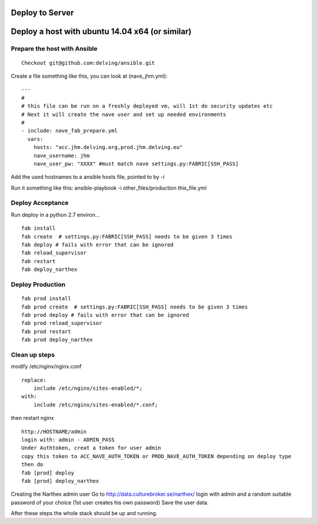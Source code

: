 Deploy to Server
================

Deploy a host with ubuntu 14.04 x64 (or similar)
================================================

Prepare the host with Ansible
-----------------------------


::

    Checkout git@github.com:delving/ansible.git


Create a file something like this, you can look at (nave_jhm.yml):

::

    ---
    #
    # this file can be run on a freshly deployed vm, will 1st do security updates etc
    # Next it will create the nave user and set up needed environments
    #
    - include: nave_fab_prepare.yml
      vars:
        hosts: "acc.jhm.delving.org,prod.jhm.delving.eu"
        nave_username: jhm
        nave_user_pw: "XXXX" #must match nave settings.py:FABRIC[SSH_PASS]

Add the used hostnames to a ansible hosts file, pointed to by -i

Run it something like this:
ansible-playbook -i other_files/production this_file.yml



Deploy Acceptance
-----------------
Run deploy in a python 2.7 environ...
::

    fab install
    fab create  # settings.py:FABRIC[SSH_PASS] needs to be given 3 times
    fab deploy # fails with error that can be ignored
    fab reload_supervisor
    fab restart
    fab deploy_narthex


Deploy Production
-----------------
::

    fab prod install
    fab prod create  # settings.py:FABRIC[SSH_PASS] needs to be given 3 times
    fab prod deploy # fails with error that can be ignored
    fab prod reload_supervisor
    fab prod restart
    fab prod deploy_narthex

Clean up steps
--------------
modify /etc/nginx/nginx.conf

::

    replace:
        include /etc/nginx/sites-enabled/*;
    with:
        include /etc/nginx/sites-enabled/*.conf;
  
then restart nginx
::

    http://HOSTNAME/admin
    login with: admin - ADMIN_PASS
    Under Authtoken, creat a token for user admin
    copy this token to ACC_NAVE_AUTH_TOKEN or PROD_NAVE_AUTH_TOKEN depending on deploy type
    then do
    fab [prod] deploy
    fab [prod] deploy_narthex


Creating the Narthex admin user
Go to http://data.culturebroker.se/narthex/
login with admin and a random suitable password of your choice (1st user creates his own password)
Save the user data.

After these steps the whole stack should be up and running.
